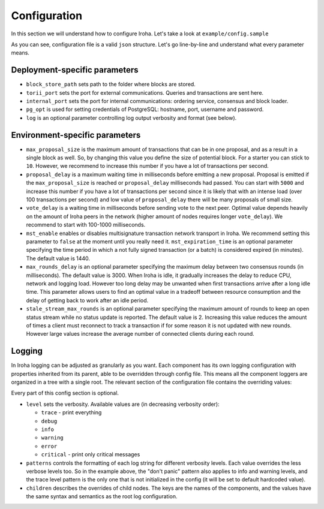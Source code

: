 Configuration
=============

In this section we will understand how to configure Iroha. Let's take a look
at ``example/config.sample``

.. code-block:: json
  :linenos:

  {
    "block_store_path": "/tmp/block_store/",
    "torii_port": 50051,
    "internal_port": 10001,
    "pg_opt": "host=localhost port=5432 user=postgres password=mysecretpassword",
    "max_proposal_size": 10,
    "proposal_delay": 5000,
    "vote_delay": 5000,
    "mst_enable" : false,
    "mst_expiration_time" : 1440,
    "max_rounds_delay": 3000,
    "stale_stream_max_rounds": 2
  }

As you can see, configuration file is a valid ``json`` structure. Let's go 
line-by-line and understand what every parameter means.

Deployment-specific parameters
------------------------------

- ``block_store_path`` sets path to the folder where blocks are stored.
- ``torii_port`` sets the port for external communications. Queries and
  transactions are sent here.
- ``internal_port`` sets the port for internal communications: ordering
  service, consensus and block loader.
- ``pg_opt`` is used for setting credentials of PostgreSQL: hostname, port,
  username and password.
- ``log`` is an optional parameter controlling log output verbosity and format
  (see below).

Environment-specific parameters
-------------------------------

- ``max_proposal_size`` is the maximum amount of transactions that can be in
  one proposal, and as a result in a single block as well. So, by changing this 
  value you define the size of potential block. For a starter you can stick to 
  ``10``. However, we recommend to increase this number if you have a lot of 
  transactions per second.
- ``proposal_delay`` is a maximum waiting time in milliseconds before emitting
  a new proposal. Proposal is emitted if the ``max_proposal_size`` is reached 
  or ``proposal_delay`` milliseconds had passed. You can start with ``5000``
  and increase this number if you have a lot of transactions per second since
  it is likely that with an intense load (over 100 transactions per second)
  and low value of ``proposal_delay`` there will be many proposals of small
  size.
- ``vote_delay`` is a waiting time in milliseconds before sending vote to the
  next peer. Optimal value depends heavily on the amount of Iroha peers in the
  network (higher amount of nodes requires longer ``vote_delay``). We recommend
  to start with 100-1000 milliseconds.
- ``mst_enable`` enables or disables multisignature transaction network
  transport in Iroha. We recommend setting this parameter to ``false`` at the
  moment until you really need it.
  ``mst_expiration_time`` is an optional parameter specifying the time period
  in which a not fully signed transaction (or a batch) is considered expired
  (in minutes).
  The default value is 1440.
- ``max_rounds_delay`` is an optional parameter specifying the maximum delay
  between two consensus rounds (in milliseconds).
  The default value is 3000.
  When Iroha is idle, it gradually increases the delay to reduce CPU, network
  and logging load.
  However too long delay may be unwanted when first transactions arrive after a
  long idle time.
  This parameter allows users to find an optimal value in a tradeoff between
  resource consumption and the delay of getting back to work after an idle
  period.
- ``stale_stream_max_rounds`` is an optional parameter specifying the maximum
  amount of rounds to keep an open status stream while no status update is
  reported.
  The default value is 2.
  Increasing this value reduces the amount of times a client must reconnect to
  track a transaction if for some reason it is not updated with new rounds.
  However large values increase the average number of connected clients during
  each round.

Logging
-------

In Iroha logging can be adjusted as granularly as you want.
Each component has its own logging configuration with properties inherited from
its parent, able to be overridden through config file.
This means all the component loggers are organized in a tree with a single root.
The relevant section of the configuration file contains the overriding values:

.. code-block:: json
  :linenos:

  "log": {
    "level": "info",
    "patterns": {
      "debug": "don't panic, it's %v.",
      "error": "MAMA MIA! %v!!!"
    },
    "children": {
      "KeysManager": {
        "level": "trace"
      },
      "Irohad": {
        "children": {
          "Storage": {
            "level": "trace",
            "patterns": {
              "debug": "thread %t: %v."
            }
          }
        }
      }
    }
  }

Every part of this config section is optional.

- ``level`` sets the verbosity.
  Available values are (in decreasing verbosity order):

  - ``trace`` - print everything
  - ``debug``
  - ``info``
  - ``warning``
  - ``error``
  - ``critical`` - print only critical messages

- ``patterns`` controls the formatting of each log string for different
  verbosity levels.
  Each value overrides the less verbose levels too.
  So in the example above, the "don't panic" pattern also applies to info and
  warning levels, and the trace level pattern is the only one that is not
  initialized in the config (it will be set to default hardcoded value).
- ``children`` describes the overrides of child nodes.
  The keys are the names of the components, and the values have the same syntax
  and semantics as the root log configuration.
